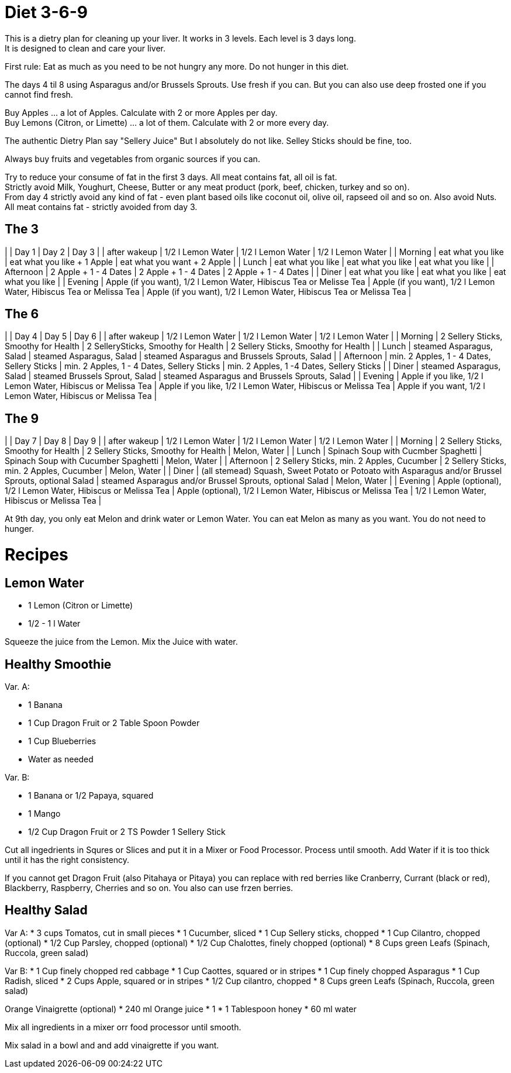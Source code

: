 = Diet 3-6-9

This is a dietry plan for cleaning up your liver. It works in 3 levels. Each level is 3 days long. +
It is designed to clean and care your liver.

First rule: Eat as much as you need to be not hungry any more. Do not hunger in this diet.

The days 4 til 8 using Asparagus and/or Brussels Sprouts. Use fresh if you can. But you can also use deep frosted one if you cannot find fresh.

Buy Apples ... a lot of Apples. Calculate with 2 or more Apples per day. +
Buy Lemons (Citron, or Limette) ... a lot of them. Calculate with 2 or more every day.

The authentic Dietry Plan say "Sellery Juice" But I absolutely do not like. Selley Sticks should be fine, too. 

Always buy fruits and vegetables from organic sources if you can.

Try to reduce your consume of fat in the first 3 days. All meat contains fat, all oil is fat. +
Strictly avoid Milk, Youghurt, Cheese, Butter or any meat product (pork, beef, chicken, turkey and so on). +
From day 4 strictly avoid any kind of fat - even plant based oils like coconut oil, olive oil, rapseed oil and so on. Also avoid Nuts. +
All meat contains fat - strictly avoided from day 3.


== The 3

| | Day 1 | Day 2 | Day 3 |
| after wakeup | 1/2 l Lemon Water | 1/2 l Lemon Water | 1/2 l Lemon Water |
| Morning | eat what you like | eat what you like + 1 Apple | eat what you want + 2 Apple |
| Lunch | eat what you like | eat what you like | eat what you like |
| Afternoon | 2 Apple + 1 - 4 Dates | 2 Apple + 1 - 4 Dates | 2 Apple + 1 - 4 Dates |
| Diner | eat what you like | eat what you like | eat what you like |
| Evening | Apple (if you want), 1/2 l Lemon Water, Hibiscus Tea or Melisse Tea | Apple (if you want), 1/2 l Lemon Water, Hibiscus Tea or Melissa Tea | Apple (if you want), 1/2 l Lemon Water, Hibiscus Tea or Melissa Tea |

== The 6

| | Day 4 | Day 5 | Day 6 |
| after wakeup | 1/2 l Lemon Water | 1/2 l Lemon Water | 1/2 l Lemon Water |
| Morning | 2 Sellery Sticks, Smoothy for Health | 2 SellerySticks, Smoothy for Health | 2 Sellery Sticks, Smoothy for Health |
| Lunch | steamed Asparagus, Salad | steamed Asparagus, Salad | steamed Asparagus and Brussels Sprouts, Salad |
| Afternoon | min. 2 Apples, 1 - 4 Dates, Sellery Sticks | min. 2 Apples, 1 - 4 Dates, Sellery Sticks | min. 2 Apples, 1 -4 Dates, Sellery Sticks |
| Diner | steamed Asparagus, Salad | steamed Brussels Sprout, Salad | steamed Asparagus and Brussels Sprouts, Salad |
| Evening | Apple if you like, 1/2 l Lemon Water, Hibiscus or Melissa Tea | Apple if you like, 1/2 l Lemon Water, Hibiscus or Melissa Tea | Apple if you want, 1/2 l Lemon Water, Hibiscus or Melissa Tea |


== The 9

| | Day 7 | Day 8 | Day 9 |
| after wakeup | 1/2 l Lemon Water | 1/2 l Lemon Water | 1/2 l Lemon Water |
| Morning | 2 Sellery Sticks, Smoothy for Health | 2 Sellery Sticks, Smoothy for Health | Melon, Water |
| Lunch | Spinach Soup with Cucmber Spaghetti | Spinach Soup with Cucumber Spaghetti | Melon, Water |
| Afternoon | 2 Sellery Sticks, min. 2 Apples, Cucumber | 2 Sellery Sticks, min. 2 Apples, Cucumber | Melon, Water |
| Diner | (all stemead) Squash, Sweet Potato or Potoato with Asparagus and/or Brussel Sprouts, optional Salad | steamed Asparagus and/or Brussel Sprouts, optional Salad | Melon, Water |
| Evening | Apple (optional), 1/2 l Lemon Water, Hibiscus or Melissa Tea | Apple (optional), 1/2 l Lemon Water, Hibiscus or Melissa Tea | 1/2 l Lemon Water, Hibiscus or Melissa Tea |

At 9th day, you only eat Melon and drink water or Lemon Water. You can eat Melon as many as you want. You do not need to hunger.



= Recipes 

== Lemon Water

* 1 Lemon (Citron or Limette)
* 1/2 - 1 l Water

Squeeze the juice from the Lemon. Mix the Juice with water.


== Healthy Smoothie

Var. A:

* 1 Banana
* 1 Cup Dragon Fruit or 2 Table Spoon Powder
* 1 Cup Blueberries
* Water as needed

Var. B:

* 1 Banana or 1/2 Papaya, squared
* 1 Mango
* 1/2 Cup Dragon Fruit or 2 TS Powder
1 Sellery Stick

Cut all ingedrients in Squres or Slices and put it in a Mixer or Food Processor. Process until smooth.
Add Water if it is too thick until it has the right consistency.


If you cannot get Dragon Fruit (also Pitahaya or Pitaya) you can replace with red berries like Cranberry, Currant (black or red), Blackberry, Raspberry, Cherries and so on.
You also can use frzen berries.

== Healthy Salad

Var A:
* 3 cups Tomatos, cut in small pieces
* 1 Cucumber, sliced
* 1 Cup Sellery sticks, chopped
* 1 Cup Cilantro, chopped (optional)
* 1/2 Cup Parsley, chopped (optional)
* 1/2 Cup Chalottes, finely chopped (optional)
* 8 Cups green Leafs (Spinach, Ruccola, green salad)


Var B:
* 1 Cup finely chopped red cabbage
* 1 Cup Caottes, squared or in stripes
* 1 Cup finely chopped Asparagus
* 1 Cup Radish, sliced
* 2 Cups Apple, squared or in stripes
* 1/2 Cup cilantro, chopped
* 8 Cups green Leafs (Spinach, Ruccola, green salad)

Orange Vinaigrette (optional)
* 240 ml Orange juice
* 1 
* 1 Tablespoon honey
* 60 ml water

Mix all ingredients in a mixer orr food processor until smooth.

Mix salad in a bowl and and add vinaigrette if you want.
